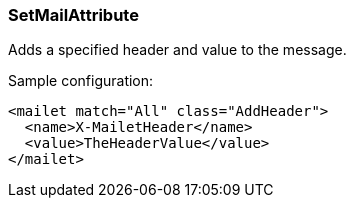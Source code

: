 === SetMailAttribute

Adds a specified header and value to the message.

Sample configuration:

....
<mailet match="All" class="AddHeader">
  <name>X-MailetHeader</name>
  <value>TheHeaderValue</value>
</mailet>
....
